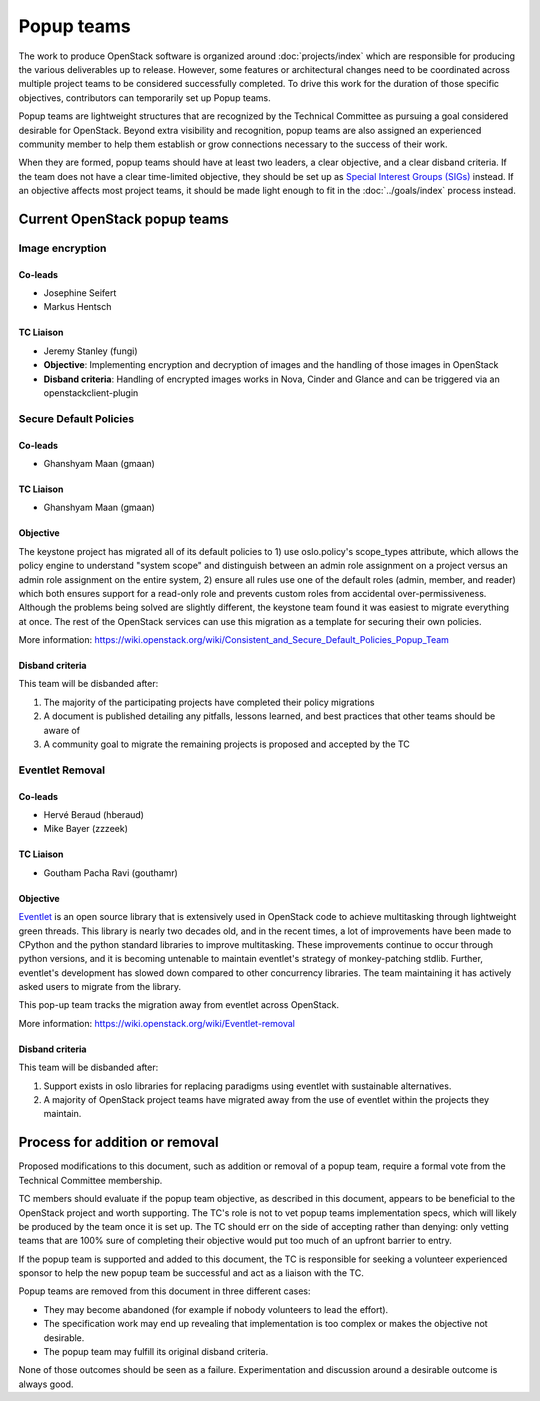 ===========
Popup teams
===========

The work to produce OpenStack software is organized around
:doc:`projects/index` which are responsible for producing the various
deliverables up to release. However, some features or architectural
changes need to be coordinated across multiple project teams to be considered
successfully completed. To drive this work for the duration of those specific
objectives, contributors can temporarily set up Popup teams.

Popup teams are lightweight structures that are recognized by the Technical
Committee as pursuing a goal considered desirable for OpenStack. Beyond
extra visibility and recognition, popup teams are also assigned an experienced
community member to help them establish or grow connections necessary to the
success of their work.

When they are formed, popup teams should have at least two leaders,
a clear objective, and a clear disband criteria. If the team does not
have a clear time-limited objective, they should be set up as
`Special Interest Groups (SIGs)`_ instead. If an objective affects
most project teams, it should be made light enough to fit in the
:doc:`../goals/index` process instead.

.. _`Special Interest Groups (SIGs)`: https://governance.openstack.org/sigs/

Current OpenStack popup teams
=============================

Image encryption
----------------

Co-leads
~~~~~~~~

* Josephine Seifert
* Markus Hentsch

TC Liaison
~~~~~~~~~~

* Jeremy Stanley (fungi)

* **Objective**: Implementing encryption and decryption of images and the
  handling of those images in OpenStack

* **Disband criteria**: Handling of encrypted images works in Nova, Cinder and
  Glance and can be triggered via an openstackclient-plugin

Secure Default Policies
-----------------------

Co-leads
~~~~~~~~

* Ghanshyam Maan (gmaan)

TC Liaison
~~~~~~~~~~

* Ghanshyam Maan (gmaan)

Objective
~~~~~~~~~

The keystone project has migrated all of its default policies to 1) use
oslo.policy's scope_types attribute, which allows the policy engine to
understand "system scope" and distinguish between an admin role assignment on a
project versus an admin role assignment on the entire system, 2) ensure all
rules use one of the default roles (admin, member, and reader) which both
ensures support for a read-only role and prevents custom roles from accidental
over-permissiveness. Although the problems being solved are slightly different,
the keystone team found it was easiest to migrate everything at once. The rest
of the OpenStack services can use this migration as a template for securing
their own policies.

More information: https://wiki.openstack.org/wiki/Consistent_and_Secure_Default_Policies_Popup_Team

Disband criteria
~~~~~~~~~~~~~~~~

This team will be disbanded after:

#. The majority of the participating projects have completed their policy
   migrations

#. A document is published detailing any pitfalls, lessons learned, and best
   practices that other teams should be aware of

#. A community goal to migrate the remaining projects is proposed and accepted
   by the TC


Eventlet Removal
----------------

Co-leads
~~~~~~~~

* Hervé Beraud (hberaud)
* Mike Bayer (zzzeek)

TC Liaison
~~~~~~~~~~

* Goutham Pacha Ravi (gouthamr)

Objective
~~~~~~~~~

`Eventlet <https://eventlet.readthedocs.io/>`_ is an open source library that
is extensively used in OpenStack code to achieve multitasking through lightweight
green threads. This library is nearly two decades old, and in the recent times, a
lot of improvements have been made to CPython and the python standard libraries
to improve multitasking. These improvements continue to occur through python
versions, and it is becoming untenable to maintain eventlet's
strategy of monkey-patching stdlib. Further, eventlet's development has
slowed down compared to other concurrency libraries. The team maintaining it
has actively asked users to migrate from the library.

This pop-up team tracks the migration away from eventlet across OpenStack.

More information: https://wiki.openstack.org/wiki/Eventlet-removal


Disband criteria
~~~~~~~~~~~~~~~~

This team will be disbanded after:

#. Support exists in oslo libraries for replacing paradigms using eventlet
   with sustainable alternatives.

#. A majority of OpenStack project teams have migrated away from the use of
   eventlet within the projects they maintain.


Process for addition or removal
===============================

Proposed modifications to this document, such as addition or removal of a
popup team, require a formal vote from the Technical Committee membership.

TC members should evaluate if the popup team objective, as described in this
document, appears to be beneficial to the OpenStack project and worth
supporting. The TC's role is not to vet popup teams implementation specs,
which will likely be produced by the team once it is set up. The TC should
err on the side of accepting rather than denying: only vetting teams that
are 100% sure of completing their objective would put too much of an upfront
barrier to entry.

If the popup team is supported and added to this document, the TC is
responsible for seeking a volunteer experienced sponsor to help the new
popup team be successful and act as a liaison with the TC.

Popup teams are removed from this document in three different cases:

* They may become abandoned (for example if nobody volunteers to lead the
  effort).
* The specification work may end up revealing that implementation is too
  complex or makes the objective not desirable.
* The popup team may fulfill its original disband criteria.

None of those outcomes should be seen as a failure. Experimentation and
discussion around a desirable outcome is always good.
